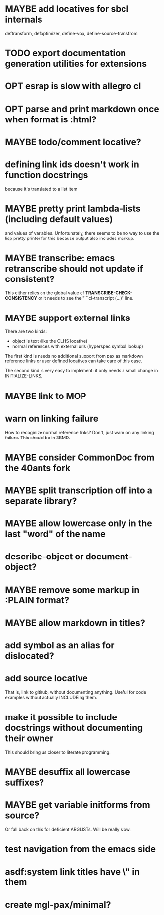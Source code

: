 #+SEQ_TODO: TODO(t@) NEXT(n@) STARTED(s@) WAITING(w@) | DONE(d@) OLD(o@) CANCELLED(c@)
#+TODO: MAYBE(m@) FAILED(f@) LOG(l@) DEFERRED(e@)
* MAYBE add locatives for sbcl internals
deftransform, defoptimizer, define-vop, define-source-transfrom
* TODO export documentation generation utilities for extensions
* OPT esrap is slow with allegro cl
* OPT parse and print markdown once when *format* is :html?
* MAYBE todo/comment locative?
* defining link ids doesn't work in function docstrings
because it's translated to a list item
* MAYBE pretty print lambda-lists (including default values)
and values of variables. Unfortunately, there seems to be no way to
use the lisp pretty printer for this because output also includes
markup.
* MAYBE transcribe: emacs retranscribe should not update if consistent?
This either relies on the global value of
*TRANSCRIBE-CHECK-CONSISTENCY* or it needs to see the
"```cl-transcript (...)" line.
* MAYBE support external links
There are two kinds:
- object is text (like the CLHS locative)
- normal references with external urls (hyperspec symbol lookup)

The first kind is needs no additional support from pax as markdown
reference links or user defined locatives can take care of this case.

The second kind is very easy to implement: it only needs a small
change in INITIALIZE-LINKS.
* MAYBE link to MOP
* warn on linking failure
How to recoginize normal reference links? Don't, just warn on any
linking failure. This should be in 3BMD.
* MAYBE consider CommonDoc from the 40ants fork
* MAYBE split transcription off into a separate library?
* MAYBE allow lowercase only in the last "word" of the name
* describe-object or document-object?
* MAYBE remove some markup in :PLAIN format?
* MAYBE allow markdown in titles?
* add symbol as an alias for dislocated?
* add source locative
That is, link to github, without documenting anything. Useful for code
examples without actually INCLUDEing them.
* make it possible to include docstrings without documenting their owner
This should bring us closer to literate programming.
* MAYBE desuffix all lowercase suffixes?
* MAYBE get variable initforms from source?
Or fall back on this for deficient ARGLISTs. Will be really slow.
* test navigation from the emacs side
* asdf:system link titles have \" in them
* create mgl-pax/minimal?
